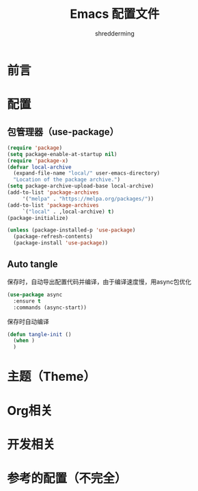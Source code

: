 #+TITLE: Emacs 配置文件
#+AUTHOR: shredderming
#+BABEL: :cache yes
#+LATEX_HEADER: \usepackage{ctex}
#+PROPERTY: header-args :tangle yes

* 前言
* 配置
** 包管理器（use-package）
   #+BEGIN_SRC emacs-lisp
     (require 'package)
     (setq package-enable-at-startup nil)
     (require 'package-x)
     (defvar local-archive
       (expand-file-name "local/" user-emacs-directory)
       "Location of the package archive.")
     (setq package-archive-upload-base local-archive)
     (add-to-list 'package-archives
		  '("melpa" . "https://melpa.org/packages/"))
     (add-to-list 'package-archives
		  `("local" . ,local-archive) t)
     (package-initialize)

     (unless (package-installed-p 'use-package)
       (package-refresh-contents)
       (package-install 'use-package))
   #+END_SRC
** Auto tangle
   保存时，自动导出配置代码并编译，由于编译速度慢，用async包优化
   #+BEGIN_SRC emacs-lisp
     (use-package async
       :ensure t
       :commands (async-start))
   #+END_SRC
   保存时自动编译
   #+BEGIN_SRC emacs-lisp
     (defun tangle-init ()
       (when )
       )
   #+END_SRC
* 主题（Theme）
* Org相关
* 开发相关
* 参考的配置（不完全）
